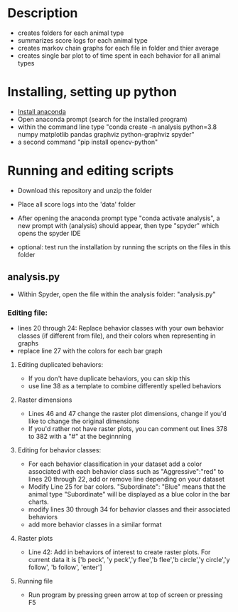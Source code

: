 * Description
- creates folders for each animal type
- summarizes score logs for each animal type
- creates markov chain graphs for each file in folder and thier average
- creates single bar plot to of time spent in each behavior for all animal types
* Installing, setting up python
- [[https://www.anaconda.com/products/individual][Install anaconda]]
- Open anaconda prompt (search for the installed program)
- within the command line type "conda create -n analysis python=3.8 numpy matplotlib pandas graphviz python-graphviz spyder"
- a second command "pip install opencv-python"

* Running and editing scripts
- Download this repository and unzip the folder
- Place all score logs into the 'data' folder

- After opening the anaconda prompt type "conda activate analysis", a new prompt with (analysis) should appear, then type "spyder" which opens the spyder IDE
- optional: test run the installation by running the scripts on the files in this folder
** analysis.py
- Within Spyder, open the file within the analysis folder: "analysis.py"
*** Editing file:
- lines 20 through 24: Replace behavior classes with your own behavior classes (if different from file), and their colors when representing in graphs
- replace line 27 with the colors for each bar graph
**** Editing duplicated behaviors:
- If you don't have duplicate behaviors, you can skip this
- use line 38 as a template to combine differently spelled behaviors

**** Raster dimensions
- Lines 46 and 47 change the raster plot dimensions, change if you'd like to change the original dimensions
- If you'd rather not have raster plots, you can comment out lines 378 to 382 with a "#" at the beginnning

**** Editing for behavior classes:
- For each behavior classification in your dataset add a color associated with each behavior class such as "Aggressive":"red" to lines 20 through 22, add or remove line depending on your dataset
- Modify Line 25 for bar colors. "Subordinate": "Blue" means that the animal type "Subordinate" will be displayed as a blue color in the bar charts. 
- modify lines 30 through 34 for behavior classes and their associated behaviors
- add more behavior classes in a similar format

**** Raster plots
- Line 42: Add in behaviors of interest to create raster plots. For current data it is ['b peck', 'y peck','y flee','b flee','b circle','y circle','y follow', 'b follow', 'enter']
**** Running file
- Run program by pressing green arrow at top of screen or pressing F5
